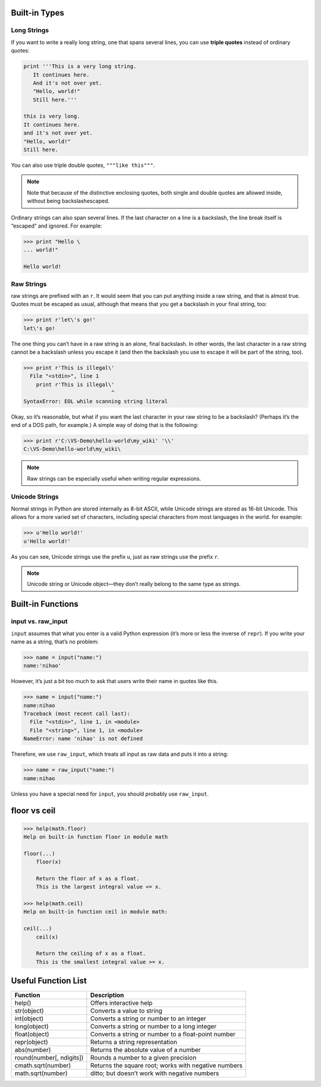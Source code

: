 Built-in Types
==============


Long Strings
------------
   
If you want to write a really long string, one that spans several lines, you can use **triple quotes**
instead of ordinary quotes:

.. code-block:: python

   print '''This is a very long string.
      It continues here.
      And it's not over yet.
      "Hello, world!"
      Still here.'''

   this is very long.
   It continues here.
   and it's not over yet.
   "Hello, world!"
   Still here.

You can also use triple double quotes, ``"""like this"""``. 

.. note::

   Note that because of the distinctive enclosing quotes, both single and double quotes are allowed inside, without being backslashescaped. 

Ordinary strings can also span several lines. If the last character on a line is a backslash, the line break itself is “escaped” and ignored. For example:

.. code-block:: python

   >>> print "Hello \
   ... world!"

   Hello world!


Raw Strings
-----------
   
raw strings are prefixed with an ``r``. It would seem that you can put anything
inside a raw string, and that is almost true. Quotes must be escaped as usual, although that
means that you get a backslash in your final string, too:

.. code-block:: python

   >>> print r'let\'s go!'
   let\'s go!

The one thing you can’t have in a raw string is an alone, final backslash. In other words, the
last character in a raw string cannot be a backslash unless you escape it (and then the backslash
you use to escape it will be part of the string, too).

.. code-block:: python

   >>> print r'This is illegal\'
     File "<stdin>", line 1
       print r'This is illegal\'
                               ^
   SyntaxError: EOL while scanning string literal

Okay, so it’s reasonable, but what if you want the last character in your raw string to be a
backslash? (Perhaps it’s the end of a DOS path, for example.) A simple way of doing that is the following:

.. code-block:: python

   >>> print r'C:\VS-Demo\hello-world\my_wiki' '\\'
   C:\VS-Demo\hello-world\my_wiki\

.. note::

   Raw strings can be especially useful when writing regular expressions.


Unicode Strings
---------------

   
Normal strings in Python are stored internally as 8-bit ASCII, while
Unicode strings are stored as 16-bit Unicode. This allows for a more varied set of characters, including special characters from most languages in the world. for example:

.. code-block:: python

   >>> u'Hello world!'
   u'Hello world!'

As you can see, Unicode strings use the prefix ``u``, just as raw strings use the prefix ``r``.

.. note::

   Unicode string or Unicode object—they don’t really belong to the same type as strings. 


Built-in Functions
==================


input vs. raw_input
-------------------

``input`` assumes that what you enter is a valid Python expression (it’s
more or less the inverse of ``repr``). If you write your name as a string, that’s no problem:

.. code-block:: python

   >>> name = input("name:")
   name:'nihao'

However, it’s just a bit too much to ask that users write their name in quotes like this.

.. code-block:: python

   >>> name = input("name:")
   name:nihao
   Traceback (most recent call last):
     File "<stdin>", line 1, in <module>
     File "<string>", line 1, in <module>
   NameError: name 'nihao' is not defined

Therefore, we use ``raw_input``, which treats all input as raw data and puts it into a string:

.. code-block:: python

   >>> name = raw_input("name:")
   name:nihao

Unless you have a special need for ``input``, you should probably use ``raw_input``.


floor vs ceil
=============

.. code-block:: python

   >>> help(math.floor)
   Help on built-in function floor in module math
   
   floor(...)
       floor(x)
   
       Return the floor of x as a float.
       This is the largest integral value <= x.
   
   >>> help(math.ceil)
   Help on built-in function ceil in module math:
   
   ceil(...)
       ceil(x)
   
       Return the ceiling of x as a float.
       This is the smallest integral value >= x.
   

Useful Function List
====================

+--------------------------+------------------------------------------------------+
| Function                 | Description                                          |
+==========================+======================================================+
| help()                   | Offers interactive help                              |
+--------------------------+------------------------------------------------------+
| str(object)              | Converts a value to string                           |
+--------------------------+------------------------------------------------------+
| int(object)              | Converts a string or number to an integer            |
+--------------------------+------------------------------------------------------+
| long(object)             | Converts a string or number to a long integer        |
+--------------------------+------------------------------------------------------+
| float(object)            | Converts a string or number to a float-point number  |
+--------------------------+------------------------------------------------------+
| repr(object)             | Returns a string representation                      |
+--------------------------+------------------------------------------------------+
| abs(number)              | Returns the absolute value of a number               |
+--------------------------+------------------------------------------------------+
| round(number[, ndigits]) | Rounds a number to a given precision                 |
+--------------------------+------------------------------------------------------+
| cmath.sqrt(number)       | Returns the square root; works with negative numbers |
+--------------------------+------------------------------------------------------+
| math.sqrt(number)        | ditto; but doesn’t work with negative numbers        |
+--------------------------+------------------------------------------------------+
